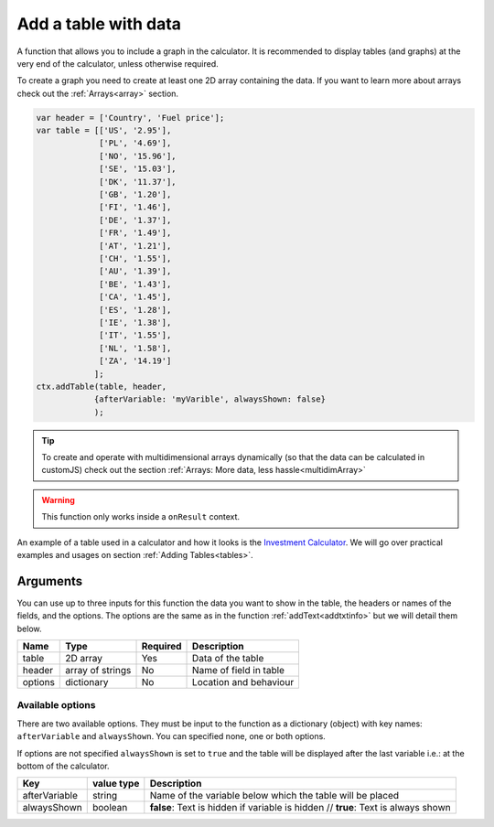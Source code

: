 .. _addtable:

Add a table with data
---------------------

A function that allows you to include a graph in the calculator. It is recommended to display tables (and graphs) at the very end of the calculator, unless otherwise required. 

To create a graph you need to create at least one 2D array containing the data. If you want to learn more about arrays check out the :ref:`Arrays<array>` section.


.. code-block:: javascript

    var header = ['Country', 'Fuel price'];
    var table = [['US', '2.95'],
                 ['PL', '4.69'],
                 ['NO', '15.96'],
                 ['SE', '15.03'],
                 ['DK', '11.37'],
                 ['GB', '1.20'],
                 ['FI', '1.46'],
                 ['DE', '1.37'],
                 ['FR', '1.49'],
                 ['AT', '1.21'],
                 ['CH', '1.55'],
                 ['AU', '1.39'],
                 ['BE', '1.43'],
                 ['CA', '1.45'],
                 ['ES', '1.28'],
                 ['IE', '1.38'],
                 ['IT', '1.55'],
                 ['NL', '1.58'],
                 ['ZA', '14.19']
                ];
    ctx.addTable(table, header, 
                {afterVariable: 'myVarible', alwaysShown: false}
                );

.. tip::

    To create and operate with multidimensional arrays dynamically (so that the data can be calculated in customJS) check out the section :ref:`Arrays: More data, less hassle<multidimArray>`

.. warning::

    This function only works inside a ``onResult`` context.

An example of a table used in a calculator and how it looks is the `Investment Calculator <https://bb.omnicalculator.com/#/calculators/186>`__. We will go over practical examples and usages on section :ref:`Adding Tables<tables>`. 

Arguments
~~~~~~~~~

You can use up to three inputs for this function the data you want to show in the table, the headers or names of the fields, and the options. The options are the same as in the function :ref:`addText<addtxtinfo>` but we will detail them below.

    
+---------+------------------+----------+------------------------+
| Name    | Type             | Required | Description            |
+=========+==================+==========+========================+
| table   | 2D array         | Yes      | Data of the table      |
+---------+------------------+----------+------------------------+
| header  | array of strings | No       | Name of field in table |
+---------+------------------+----------+------------------------+
| options | dictionary       | No       | Location and behaviour |
+---------+------------------+----------+------------------------+

Available options
'''''''''''''''''

There are two available options. They must be input to the function as a dictionary (object) with key names: ``afterVariable`` and ``alwaysShown``. You can specified none, one or both options.

If options are not specified ``alwaysShown`` is set to ``true`` and the table will be displayed after the last variable i.e.: at the bottom of the calculator.

    
+---------------+------------+-----------------------------------------------------------+
| Key           | value type | Description                                               |
+===============+============+===========================================================+
| afterVariable | string     | Name of the variable below which the table will be placed |
+---------------+------------+-----------------------------------------------------------+
| alwaysShown   | boolean    | **false**: Text is hidden if variable is hidden //        |
|               |            | **true**: Text is always shown                            |
+---------------+------------+-----------------------------------------------------------+
